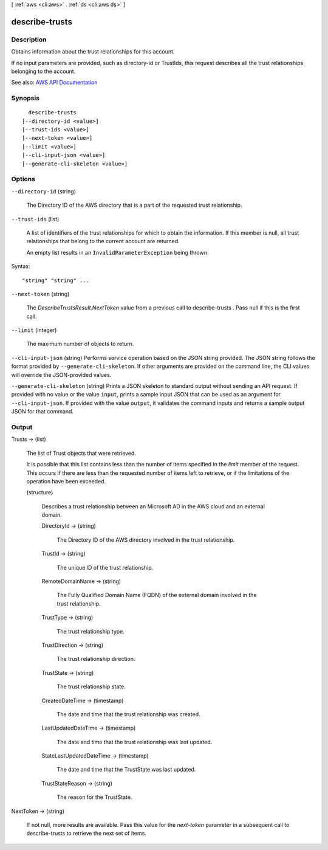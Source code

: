 [ :ref:`aws <cli:aws>` . :ref:`ds <cli:aws ds>` ]

.. _cli:aws ds describe-trusts:


***************
describe-trusts
***************



===========
Description
===========



Obtains information about the trust relationships for this account.

 

If no input parameters are provided, such as directory-id or TrustIds, this request describes all the trust relationships belonging to the account.



See also: `AWS API Documentation <https://docs.aws.amazon.com/goto/WebAPI/ds-2015-04-16/DescribeTrusts>`_


========
Synopsis
========

::

    describe-trusts
  [--directory-id <value>]
  [--trust-ids <value>]
  [--next-token <value>]
  [--limit <value>]
  [--cli-input-json <value>]
  [--generate-cli-skeleton <value>]




=======
Options
=======

``--directory-id`` (string)


  The Directory ID of the AWS directory that is a part of the requested trust relationship.

  

``--trust-ids`` (list)


  A list of identifiers of the trust relationships for which to obtain the information. If this member is null, all trust relationships that belong to the current account are returned.

   

  An empty list results in an ``InvalidParameterException`` being thrown.

  



Syntax::

  "string" "string" ...



``--next-token`` (string)


  The *DescribeTrustsResult.NextToken* value from a previous call to  describe-trusts . Pass null if this is the first call.

  

``--limit`` (integer)


  The maximum number of objects to return.

  

``--cli-input-json`` (string)
Performs service operation based on the JSON string provided. The JSON string follows the format provided by ``--generate-cli-skeleton``. If other arguments are provided on the command line, the CLI values will override the JSON-provided values.

``--generate-cli-skeleton`` (string)
Prints a JSON skeleton to standard output without sending an API request. If provided with no value or the value ``input``, prints a sample input JSON that can be used as an argument for ``--cli-input-json``. If provided with the value ``output``, it validates the command inputs and returns a sample output JSON for that command.



======
Output
======

Trusts -> (list)

  

  The list of Trust objects that were retrieved.

   

  It is possible that this list contains less than the number of items specified in the *limit* member of the request. This occurs if there are less than the requested number of items left to retrieve, or if the limitations of the operation have been exceeded.

  

  (structure)

    

    Describes a trust relationship between an Microsoft AD in the AWS cloud and an external domain.

    

    DirectoryId -> (string)

      

      The Directory ID of the AWS directory involved in the trust relationship.

      

      

    TrustId -> (string)

      

      The unique ID of the trust relationship.

      

      

    RemoteDomainName -> (string)

      

      The Fully Qualified Domain Name (FQDN) of the external domain involved in the trust relationship.

      

      

    TrustType -> (string)

      

      The trust relationship type.

      

      

    TrustDirection -> (string)

      

      The trust relationship direction.

      

      

    TrustState -> (string)

      

      The trust relationship state.

      

      

    CreatedDateTime -> (timestamp)

      

      The date and time that the trust relationship was created.

      

      

    LastUpdatedDateTime -> (timestamp)

      

      The date and time that the trust relationship was last updated.

      

      

    StateLastUpdatedDateTime -> (timestamp)

      

      The date and time that the TrustState was last updated.

      

      

    TrustStateReason -> (string)

      

      The reason for the TrustState.

      

      

    

  

NextToken -> (string)

  

  If not null, more results are available. Pass this value for the *next-token* parameter in a subsequent call to  describe-trusts to retrieve the next set of items.

  

  

